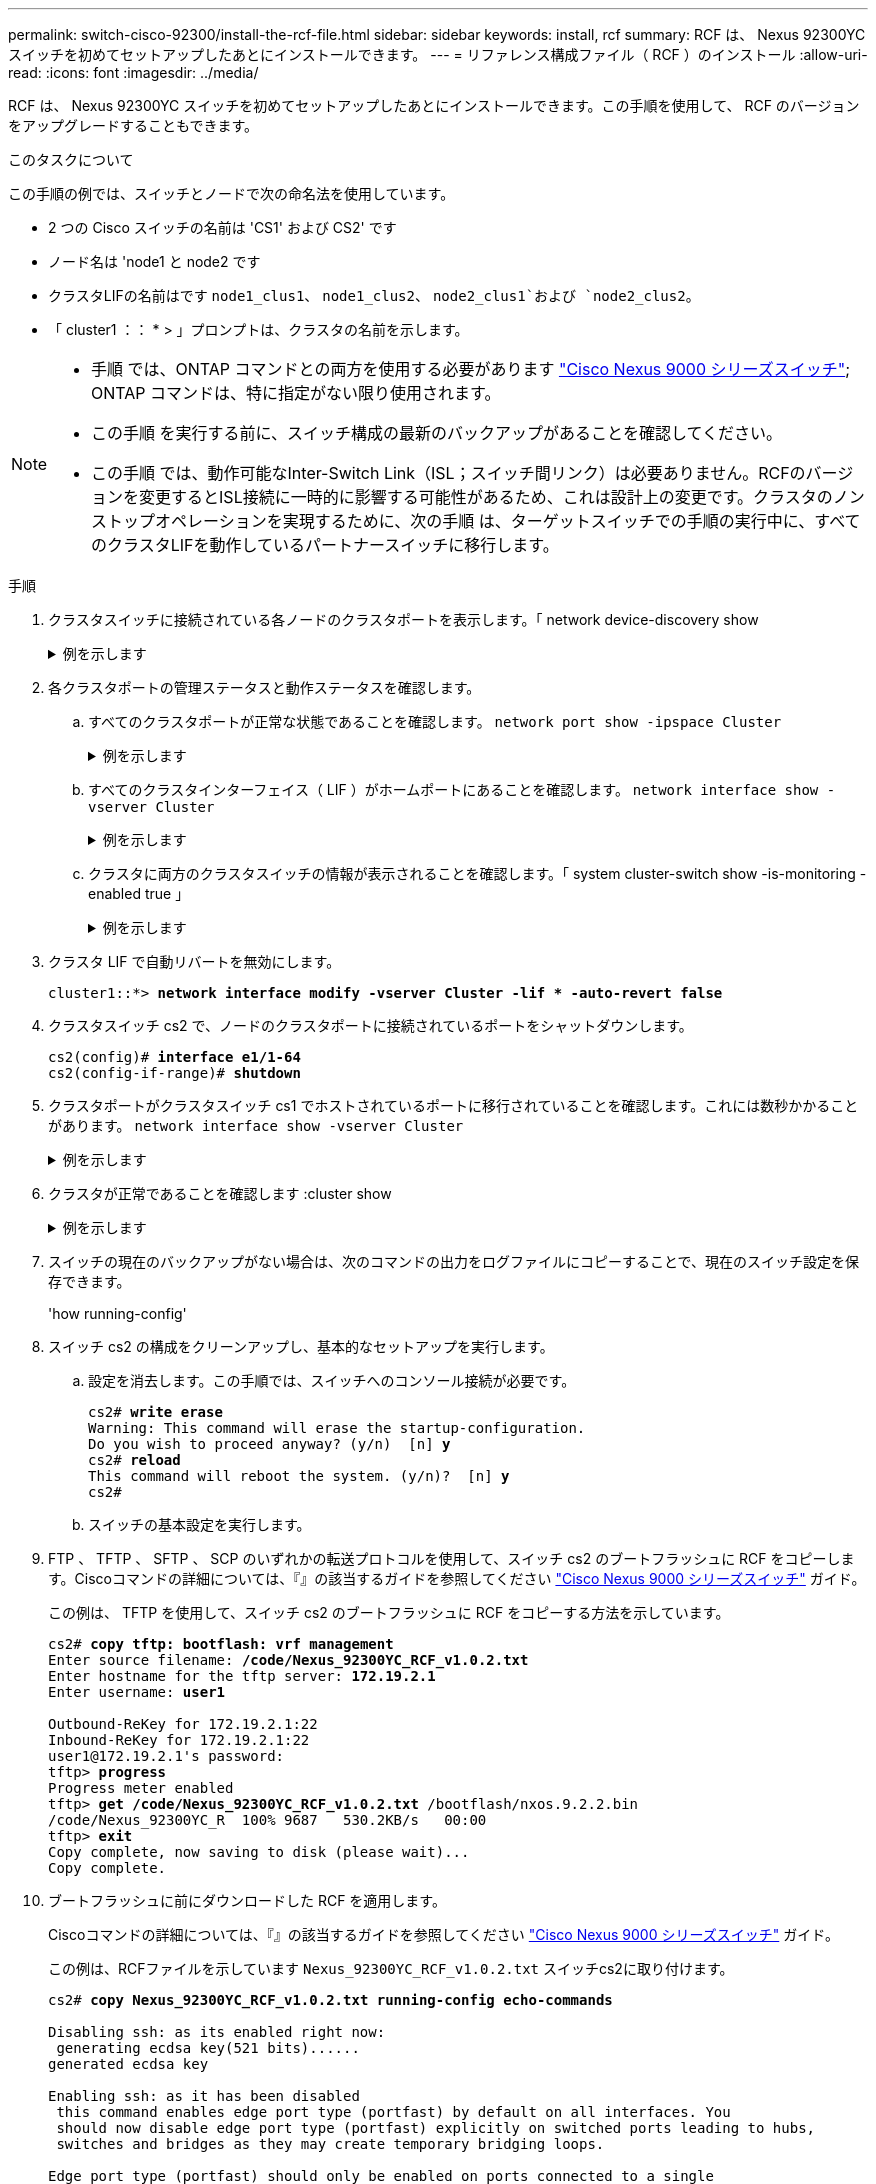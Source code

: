 ---
permalink: switch-cisco-92300/install-the-rcf-file.html 
sidebar: sidebar 
keywords: install, rcf 
summary: RCF は、 Nexus 92300YC スイッチを初めてセットアップしたあとにインストールできます。 
---
= リファレンス構成ファイル（ RCF ）のインストール
:allow-uri-read: 
:icons: font
:imagesdir: ../media/


[role="lead"]
RCF は、 Nexus 92300YC スイッチを初めてセットアップしたあとにインストールできます。この手順を使用して、 RCF のバージョンをアップグレードすることもできます。

.このタスクについて
この手順の例では、スイッチとノードで次の命名法を使用しています。

* 2 つの Cisco スイッチの名前は 'CS1' および CS2' です
* ノード名は 'node1 と node2 です
* クラスタLIFの名前はです `node1_clus1`、 `node1_clus2`、 `node2_clus1`および `node2_clus2`。
* 「 cluster1 ：： * > 」プロンプトは、クラスタの名前を示します。


[NOTE]
====
* 手順 では、ONTAP コマンドとの両方を使用する必要があります https://www.cisco.com/c/en/us/support/switches/nexus-9000-series-switches/series.html#InstallandUpgrade["Cisco Nexus 9000 シリーズスイッチ"^]; ONTAP コマンドは、特に指定がない限り使用されます。
* この手順 を実行する前に、スイッチ構成の最新のバックアップがあることを確認してください。
* この手順 では、動作可能なInter-Switch Link（ISL；スイッチ間リンク）は必要ありません。RCFのバージョンを変更するとISL接続に一時的に影響する可能性があるため、これは設計上の変更です。クラスタのノンストップオペレーションを実現するために、次の手順 は、ターゲットスイッチでの手順の実行中に、すべてのクラスタLIFを動作しているパートナースイッチに移行します。


====
.手順
. クラスタスイッチに接続されている各ノードのクラスタポートを表示します。「 network device-discovery show
+
.例を示します
[%collapsible]
====
[listing]
----
cluster1::*> *network device-discovery show*
Node/       Local  Discovered
Protocol    Port   Device (LLDP: ChassisID)  Interface         Platform
----------- ------ ------------------------- ----------------  ------------
node1/cdp
            e0a    cs1                       Ethernet1/1/1     N9K-C92300YC
            e0b    cs2                       Ethernet1/1/1     N9K-C92300YC
node2/cdp
            e0a    cs1                       Ethernet1/1/2     N9K-C92300YC
            e0b    cs2                       Ethernet1/1/2     N9K-C92300YC
cluster1::*>
----
====
. 各クラスタポートの管理ステータスと動作ステータスを確認します。
+
.. すべてのクラスタポートが正常な状態であることを確認します。
`network port show -ipspace Cluster`
+
.例を示します
[%collapsible]
====
[listing]
----
cluster1::*> *network port show -ipspace Cluster*

Node: node1
                                                                       Ignore
                                                  Speed(Mbps) Health   Health
Port      IPspace      Broadcast Domain Link MTU  Admin/Oper  Status   Status
--------- ------------ ---------------- ---- ---- ----------- -------- ------
e0c       Cluster      Cluster          up   9000  auto/100000 healthy false
e0d       Cluster      Cluster          up   9000  auto/100000 healthy false

Node: node2
                                                                       Ignore
                                                  Speed(Mbps) Health   Health
Port      IPspace      Broadcast Domain Link MTU  Admin/Oper  Status   Status
--------- ------------ ---------------- ---- ---- ----------- -------- ------
e0c       Cluster      Cluster          up   9000  auto/100000 healthy false
e0d       Cluster      Cluster          up   9000  auto/100000 healthy false
cluster1::*>
----
====
.. すべてのクラスタインターフェイス（ LIF ）がホームポートにあることを確認します。
`network interface show -vserver Cluster`
+
.例を示します
[%collapsible]
====
[listing]
----
cluster1::*> *network interface show -vserver Cluster*
            Logical            Status     Network           Current      Current Is
Vserver     Interface          Admin/Oper Address/Mask      Node         Port    Home
----------- ------------------ ---------- ----------------- ------------ ------- ----
Cluster
            node1_clus1        up/up      169.254.3.4/23    node1        e0c     true
            node1_clus2        up/up      169.254.3.5/23    node1        e0d     true
            node2_clus1        up/up      169.254.3.8/23    node2        e0c     true
            node2_clus2        up/up      169.254.3.9/23    node2        e0d     true
cluster1::*>
----
====
.. クラスタに両方のクラスタスイッチの情報が表示されることを確認します。「 system cluster-switch show -is-monitoring -enabled true 」
+
.例を示します
[%collapsible]
====
[listing]
----
cluster1::*> *system cluster-switch show -is-monitoring-enabled-operational true*
Switch                      Type               Address          Model
--------------------------- ------------------ ---------------- ---------------
cs1                         cluster-network    10.233.205.92    N9K-C92300YC
     Serial Number: FOXXXXXXXGS
      Is Monitored: true
            Reason: None
  Software Version: Cisco Nexus Operating System (NX-OS) Software, Version
                    9.3(4)
    Version Source: CDP

cs2                         cluster-network    10.233.205.93    N9K-C92300YC
     Serial Number: FOXXXXXXXGD
      Is Monitored: true
            Reason: None
  Software Version: Cisco Nexus Operating System (NX-OS) Software, Version
                    9.3(4)
    Version Source: CDP

2 entries were displayed.
----
====


. クラスタ LIF で自動リバートを無効にします。
+
[listing, subs="+quotes"]
----
cluster1::*> **network interface modify -vserver Cluster -lif * -auto-revert false**
----
. クラスタスイッチ cs2 で、ノードのクラスタポートに接続されているポートをシャットダウンします。
+
[listing, subs="+quotes"]
----
cs2(config)# *interface e1/1-64*
cs2(config-if-range)# *shutdown*
----
. クラスタポートがクラスタスイッチ cs1 でホストされているポートに移行されていることを確認します。これには数秒かかることがあります。
`network interface show -vserver Cluster`
+
.例を示します
[%collapsible]
====
[listing]
----
cluster1::*> *network interface show -vserver Cluster*
            Logical           Status     Network            Current       Current Is
Vserver     Interface         Admin/Oper Address/Mask       Node          Port    Home
----------- ----------------- ---------- ------------------ ------------- ------- ----
Cluster
            node1_clus1       up/up      169.254.3.4/23     node1         e0c     true
            node1_clus2       up/up      169.254.3.5/23     node1         e0c     false
            node2_clus1       up/up      169.254.3.8/23     node2         e0c     true
            node2_clus2       up/up      169.254.3.9/23     node2         e0c     false
cluster1::*>
----
====
. クラスタが正常であることを確認します :cluster show
+
.例を示します
[%collapsible]
====
[listing]
----
cluster1::*> *cluster show*
Node           Health  Eligibility   Epsilon
-------------- ------- ------------  -------
node1          true    true          false
node2          true    true          false
cluster1::*>
----
====
. スイッチの現在のバックアップがない場合は、次のコマンドの出力をログファイルにコピーすることで、現在のスイッチ設定を保存できます。
+
'how running-config'

. スイッチ cs2 の構成をクリーンアップし、基本的なセットアップを実行します。
+
.. 設定を消去します。この手順では、スイッチへのコンソール接続が必要です。
+
[listing, subs="+quotes"]
----
cs2# *write erase*
Warning: This command will erase the startup-configuration.
Do you wish to proceed anyway? (y/n)  [n] *y*
cs2# *reload*
This command will reboot the system. (y/n)?  [n] *y*
cs2#
----
.. スイッチの基本設定を実行します。


. FTP 、 TFTP 、 SFTP 、 SCP のいずれかの転送プロトコルを使用して、スイッチ cs2 のブートフラッシュに RCF をコピーします。Ciscoコマンドの詳細については、『』の該当するガイドを参照してください https://www.cisco.com/c/en/us/support/switches/nexus-9000-series-switches/series.html#InstallandUpgrade["Cisco Nexus 9000 シリーズスイッチ"^] ガイド。
+
この例は、 TFTP を使用して、スイッチ cs2 のブートフラッシュに RCF をコピーする方法を示しています。

+
[listing, subs="+quotes"]
----
cs2# *copy tftp: bootflash: vrf management*
Enter source filename: */code/Nexus_92300YC_RCF_v1.0.2.txt*
Enter hostname for the tftp server: *172.19.2.1*
Enter username: *user1*

Outbound-ReKey for 172.19.2.1:22
Inbound-ReKey for 172.19.2.1:22
user1@172.19.2.1's password:
tftp> *progress*
Progress meter enabled
tftp> *get /code/Nexus_92300YC_RCF_v1.0.2.txt* /bootflash/nxos.9.2.2.bin
/code/Nexus_92300YC_R  100% 9687   530.2KB/s   00:00
tftp> *exit*
Copy complete, now saving to disk (please wait)...
Copy complete.
----
. ブートフラッシュに前にダウンロードした RCF を適用します。
+
Ciscoコマンドの詳細については、『』の該当するガイドを参照してください https://www.cisco.com/c/en/us/support/switches/nexus-9000-series-switches/series.html#InstallandUpgrade["Cisco Nexus 9000 シリーズスイッチ"^] ガイド。

+
この例は、RCFファイルを示しています `Nexus_92300YC_RCF_v1.0.2.txt` スイッチcs2に取り付けます。

+
[listing, subs="+quotes"]
----
cs2# *copy Nexus_92300YC_RCF_v1.0.2.txt running-config echo-commands*

Disabling ssh: as its enabled right now:
 generating ecdsa key(521 bits)......
generated ecdsa key

Enabling ssh: as it has been disabled
 this command enables edge port type (portfast) by default on all interfaces. You
 should now disable edge port type (portfast) explicitly on switched ports leading to hubs,
 switches and bridges as they may create temporary bridging loops.

Edge port type (portfast) should only be enabled on ports connected to a single
 host. Connecting hubs, concentrators, switches, bridges, etc...  to this
 interface when edge port type (portfast) is enabled, can cause temporary bridging loops.
 Use with CAUTION

Edge Port Type (Portfast) has been configured on Ethernet1/1 but will only
 have effect when the interface is in a non-trunking mode.

...

Copy complete, now saving to disk (please wait)...
Copy complete.
----
. RCF が正常にマージされたことをスイッチで確認します。
+
'how running-config'

+
[listing, subs="+quotes"]
----
cs2# *show running-config*
!Command: show running-config
!Running configuration last done at: Wed Apr 10 06:32:27 2019
!Time: Wed Apr 10 06:36:00 2019

version 9.2(2) Bios:version 05.33
switchname cs2
vdc cs2 id 1
  limit-resource vlan minimum 16 maximum 4094
  limit-resource vrf minimum 2 maximum 4096
  limit-resource port-channel minimum 0 maximum 511
  limit-resource u4route-mem minimum 248 maximum 248
  limit-resource u6route-mem minimum 96 maximum 96
  limit-resource m4route-mem minimum 58 maximum 58
  limit-resource m6route-mem minimum 8 maximum 8

feature lacp

no password strength-check
username admin password 5 $5$HY9Kk3F9$YdCZ8iQJ1RtoiEFa0sKP5IO/LNG1k9C4lSJfi5kesl
6  role network-admin
ssh key ecdsa 521

banner motd #
********************************************************************************
*                                                                              *
*  Nexus 92300YC Reference Configuration File (RCF) v1.0.2 (10-19-2018)        *
*                                                                              *
*  Ports 1/1  - 1/48: 10GbE Intra-Cluster Node Ports                           *
*  Ports 1/49 - 1/64: 40/100GbE Intra-Cluster Node Ports                       *
*  Ports 1/65 - 1/66: 40/100GbE Intra-Cluster ISL Ports                        *
*                                                                              *
********************************************************************************
----



NOTE: RCF を初めて適用するときは、「 Error ： Failed to write VSH commands * 」というメッセージが表示されるため、無視してかまいません。

. [[step12]] RCFファイルが正しい新しいバージョンであることを確認します。
`show running-config`
+
出力をチェックして正しい RCF があることを確認する場合は、次の情報が正しいことを確認してください。

+
** RCF バナー
** ノードとポートの設定
** 出力のカスタマイズは、サイトの設定によって異なります。ポートの設定を確認し、インストールした RCF に固有の変更がないかリリースノートを参照してください。


. RCF のバージョンとスイッチの設定が正しいことを確認したら、 running-config ファイルを startup-config ファイルにコピーします。
+
Ciscoコマンドの詳細については、『』の該当するガイドを参照してください https://www.cisco.com/c/en/us/support/switches/nexus-9000-series-switches/series.html#InstallandUpgrade["Cisco Nexus 9000 シリーズスイッチ"^] ガイド。

+
[listing, subs="+quotes"]
----
cs2# *copy running-config startup-config*
[########################################] 100% Copy complete
----
. スイッチ cs2 をリブートします。スイッチのリブート中にノードに対して報告された「クラスタポートが停止している」イベントは無視してかまいません。
+
[listing, subs="+quotes"]
----
cs2# *reload*
This command will reboot the system. (y/n)?  [n] *y*
----
. クラスタのクラスタポートの健常性を確認します。
+
.. クラスタ内のすべてのノードで e0d ポートが稼働しており、正常に動作していることを確認します。
`network port show -ipspace Cluster`
+
.例を示します
[%collapsible]
====
[listing]
----
cluster1::*> *network port show -ipspace Cluster*

Node: node1
                                                                       Ignore
                                                  Speed(Mbps) Health   Health
Port      IPspace      Broadcast Domain Link MTU  Admin/Oper  Status   Status
--------- ------------ ---------------- ---- ---- ----------- -------- ------
e0a       Cluster      Cluster          up   9000  auto/10000 healthy  false
e0b       Cluster      Cluster          up   9000  auto/10000 healthy  false

Node: node2
                                                                       Ignore
                                                  Speed(Mbps) Health   Health
Port      IPspace      Broadcast Domain Link MTU  Admin/Oper  Status   Status
--------- ------------ ---------------- ---- ---- ----------- -------- ------
e0a       Cluster      Cluster          up   9000  auto/10000 healthy  false
e0b       Cluster      Cluster          up   9000  auto/10000 healthy  false
----
====
.. クラスタからスイッチのヘルスを確認します（ LIF が e0d にホームでないため、スイッチ cs2 が表示されない可能性があります）。
+
.例を示します
[%collapsible]
====
[listing]
----
cluster1::*> *network device-discovery show -protocol cdp*
Node/       Local  Discovered
Protocol    Port   Device (LLDP: ChassisID)  Interface         Platform
----------- ------ ------------------------- ----------------- ------------
node1/cdp
            e0a    cs1                       Ethernet1/1       N9K-C92300YC
            e0b    cs2                       Ethernet1/1       N9K-C92300YC
node2/cdp
            e0a    cs1                       Ethernet1/2       N9K-C92300YC
            e0b    cs2                       Ethernet1/2       N9K-C92300YC

cluster1::*> *system cluster-switch show -is-monitoring-enabled-operational true*
Switch                      Type               Address          Model
--------------------------- ------------------ ---------------- ------------
cs1                         cluster-network    10.233.205.90    N9K-C92300YC
     Serial Number: FOXXXXXXXGD
      Is Monitored: true
            Reason: None
  Software Version: Cisco Nexus Operating System (NX-OS) Software, Version
                    9.3(4)
    Version Source: CDP

cs2                         cluster-network    10.233.205.91    N9K-C92300YC
     Serial Number: FOXXXXXXXGS
      Is Monitored: true
            Reason: None
  Software Version: Cisco Nexus Operating System (NX-OS) Software, Version
                    9.3(4)
    Version Source: CDP

2 entries were displayed.
----
====


+
[NOTE]
====
スイッチにロードした RCF バージョンによっては、 cs1 スイッチコンソールで次の出力が表示されることがあります

....
2020 Nov 17 16:07:18 cs1 %$ VDC-1 %$ %STP-2-UNBLOCK_CONSIST_PORT: Unblocking port port-channel1 on VLAN0092. Port consistency restored.
2020 Nov 17 16:07:23 cs1 %$ VDC-1 %$ %STP-2-BLOCK_PVID_PEER: Blocking port-channel1 on VLAN0001. Inconsistent peer vlan.
2020 Nov 17 16:07:23 cs1 %$ VDC-1 %$ %STP-2-BLOCK_PVID_LOCAL: Blocking port-channel1 on VLAN0092. Inconsistent local vlan.
....
====
. クラスタスイッチ cs1 で、ノードのクラスタポートに接続されているポートをシャットダウンします。
+
次の例では、手順 1 の出力例を使用しています。

+
[listing, subs="+quotes"]
----
cs1(config)# *interface e1/1-64*
cs1(config-if-range)# *shutdown*
----
. クラスタ LIF がスイッチ cs2 でホストされているポートに移行されたことを確認します。これには数秒かかることがあります。 `network interface show -vserver Cluster`
+
.例を示します
[%collapsible]
====
[listing]
----
cluster1::*> *network interface show -vserver Cluster*
            Logical          Status     Network            Current           Current Is
Vserver     Interface        Admin/Oper Address/Mask       Node              Port    Home
----------- ---------------- ---------- ------------------ ----------------- ------- ----
Cluster
            node1_clus1      up/up      169.254.3.4/23     node1             e0d     false
            node1_clus2      up/up      169.254.3.5/23     node1             e0d     true
            node2_clus1      up/up      169.254.3.8/23     node2             e0d     false
            node2_clus2      up/up      169.254.3.9/23     node2             e0d     true
cluster1::*>
----
====
. クラスタが正常であることを確認します :cluster show
+
.例を示します
[%collapsible]
====
[listing]
----
cluster1::*> *cluster show*
Node           Health   Eligibility   Epsilon
-------------- -------- ------------- -------
node1          true     true          false
node2          true     true          false
cluster1::*>
----
====
. スイッチ cs1 で手順 7 ~ 14 を繰り返します。
. クラスタ LIF で自動リバートを有効にします。
+
[listing, subs="+quotes"]
----
cluster1::*> **network interface modify -vserver Cluster -lif * -auto-revert True**
----
. スイッチ cs1 をリブートします。これは、クラスタ LIF のホームポートへのリバートをトリガーする際に行います。スイッチのリブート中にノードに対して報告された「クラスタポートが停止している」イベントは無視してかまいません。
+
[listing, subs="+quotes"]
----
cs1# *reload*
This command will reboot the system. (y/n)?  [n] *y*
----
. クラスタポートに接続されているスイッチポートが動作していることを確認します。
+
[listing, subs="+quotes"]
----
cs1# *show interface brief | grep up*
.
.
Ethernet1/1      1       eth  access up      none                    10G(D) --
Ethernet1/2      1       eth  access up      none                    10G(D) --
Ethernet1/3      1       eth  trunk  up      none                   100G(D) --
Ethernet1/4      1       eth  trunk  up      none                   100G(D) --
.
.
----
. CS1 と CS2 の間の ISL が機能していることを確認します show port-channel summary
+
.例を示します
[%collapsible]
====
[listing]
----
cs1# *show port-channel summary*
Flags:  D - Down        P - Up in port-channel (members)
        I - Individual  H - Hot-standby (LACP only)
        s - Suspended   r - Module-removed
        b - BFD Session Wait
        S - Switched    R - Routed
        U - Up (port-channel)
        p - Up in delay-lacp mode (member)
        M - Not in use. Min-links not met
--------------------------------------------------------------------------------
Group Port-       Type     Protocol  Member Ports
      Channel
--------------------------------------------------------------------------------
1     Po1(SU)     Eth      LACP      Eth1/65(P)   Eth1/66(P)
cs1#
----
====
. クラスタ LIF がホームポートにリバートされたことを確認します。
`network interface show -vserver Cluster`
+
.例を示します
[%collapsible]
====
[listing]
----
cluster1::*> *network interface show -vserver Cluster*
            Logical       Status     Network            Current       Current Is
Vserver     Interface     Admin/Oper Address/Mask       Node          Port    Home
----------- ------------- ---------- ------------------ ------------- ------- ----
Cluster
            node1_clus1   up/up      169.254.3.4/23     node1         e0d     true
            node1_clus2   up/up      169.254.3.5/23     node1         e0d     true
            node2_clus1   up/up      169.254.3.8/23     node2         e0d     true
            node2_clus2   up/up      169.254.3.9/23     node2         e0d     true
cluster1::*>
----
====
. クラスタが正常であることを確認します :cluster show
+
.例を示します
[%collapsible]
====
[listing]
----
cluster1::*> *cluster show*
Node           Health  Eligibility   Epsilon
-------------- ------- ------------- -------
node1          true    true          false
node2          true    true          false
----
====
. リモートクラスタインターフェイスに ping を実行して接続を確認します。「 cluster ping-cluster -node local 」
+
.例を示します
[%collapsible]
====
[listing]
----
cluster1::*> *cluster ping-cluster -node local*
Host is node1
Getting addresses from network interface table...
Cluster node1_clus1 169.254.3.4 node1 e0a
Cluster node1_clus2 169.254.3.5 node1 e0b
Cluster node2_clus1 169.254.3.8 node2 e0a
Cluster node2_clus2 169.254.3.9 node2 e0b
Local = 169.254.1.3 169.254.1.1
Remote = 169.254.1.6 169.254.1.7 169.254.3.4 169.254.3.5 169.254.3.8 169.254.3.9
Cluster Vserver Id = 4294967293
Ping status:
............
Basic connectivity succeeds on 12 path(s)
Basic connectivity fails on 0 path(s)
................................................
Detected 9000 byte MTU on 12 path(s):
    Local 169.254.1.3 to Remote 169.254.1.6
    Local 169.254.1.3 to Remote 169.254.1.7
    Local 169.254.1.3 to Remote 169.254.3.4
    Local 169.254.1.3 to Remote 169.254.3.5
    Local 169.254.1.3 to Remote 169.254.3.8
    Local 169.254.1.3 to Remote 169.254.3.9
    Local 169.254.1.1 to Remote 169.254.1.6
    Local 169.254.1.1 to Remote 169.254.1.7
    Local 169.254.1.1 to Remote 169.254.3.4
    Local 169.254.1.1 to Remote 169.254.3.5
    Local 169.254.1.1 to Remote 169.254.3.8
    Local 169.254.1.1 to Remote 169.254.3.9
Larger than PMTU communication succeeds on 12 path(s)
RPC status:
6 paths up, 0 paths down (tcp check)
6 paths up, 0 paths down (udp check)
----
====


[role="tabbed-block"]
====
.ONTAP 9.8以降
--
ONTAP 9.8 以降では、次のコマンドを使用して、クラスタスイッチヘルスモニタログ収集機能を有効にして、スイッチ関連のログファイルを収集します。
`system switch ethernet log setup-password` および `system switch ethernet log enable-collection`

入力するコマンド ``system switch ethernet log setup-password``

[listing, subs="+quotes"]
----
cluster1::*> *system switch ethernet log setup-password*
Enter the switch name: <return>
The switch name entered is not recognized.
Choose from the following list:
*cs1*
*cs2*

cluster1::*> *system switch ethernet log setup-password*

Enter the switch name: *cs1*
RSA key fingerprint is e5:8b:c6:dc:e2:18:18:09:36:63:d9:63:dd:03:d9:cc
Do you want to continue? {y|n}::[n] *y*

Enter the password: <enter switch password>
Enter the password again: <enter switch password>

cluster1::*> *system switch ethernet log setup-password*
Enter the switch name: *cs2*
RSA key fingerprint is 57:49:86:a1:b9:80:6a:61:9a:86:8e:3c:e3:b7:1f:b1
Do you want to continue? {y|n}:: [n] *y*

Enter the password: <enter switch password>
Enter the password again: <enter switch password>
----
その後に次のコマンドを入力 ``system switch ethernet log enable-collection``

[listing, subs="+quotes"]
----
cluster1::*> *system switch ethernet log enable-collection*

Do you want to enable cluster log collection for all nodes in the cluster?
{y|n}: [n] *y*

Enabling cluster switch log collection.

cluster1::*>
----
--
.ONTAP 9.4以降
--
ONTAP 9.4 以降の場合は、コマンドを使用してスイッチ関連のログファイルを収集するために、クラスタスイッチヘルスモニタのログ収集機能を有効にします。

'system cluster-switch log setup-password ' および 'system cluster-switch log enable-collection

「 system cluster-switch log setup -password 」と入力します

[listing, subs="+quotes"]
----
cluster1::*> *system cluster-switch log setup-password*
Enter the switch name: <return>
The switch name entered is not recognized.
Choose from the following list:
*cs1*
*cs2*

cluster1::*> *system cluster-switch log setup-password*

Enter the switch name: *cs1*
RSA key fingerprint is e5:8b:c6:dc:e2:18:18:09:36:63:d9:63:dd:03:d9:cc
Do you want to continue? {y|n}::[n] *y*

Enter the password: <enter switch password>
Enter the password again: <enter switch password>

cluster1::*> *system cluster-switch log setup-password*

Enter the switch name: *cs2*
RSA key fingerprint is 57:49:86:a1:b9:80:6a:61:9a:86:8e:3c:e3:b7:1f:b1
Do you want to continue? {y|n}:: [n] *y*

Enter the password: <enter switch password>
Enter the password again: <enter switch password>
----
その後に次のコマンドを入力 ``system cluster-switch log enable-collection``

[listing, subs="+quotes"]
----
cluster1::*> *system cluster-switch log enable-collection*

Do you want to enable cluster log collection for all nodes in the cluster?
{y|n}: [n] *y*

Enabling cluster switch log collection.

cluster1::*>
----
--
====

NOTE: これらのコマンドのいずれかでエラーが返される場合は、ネットアップサポートにお問い合わせください。
